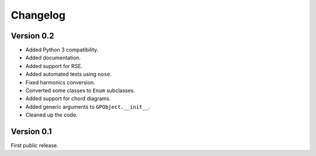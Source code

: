 Changelog
=========

Version 0.2
-----------

-   Added Python 3 compatibility.

-   Added documentation.

-   Added support for RSE.

-   Added automated tests using ``nose``.

-   Fixed harmonics conversion.

-   Converted some classes to ``Enum`` subclasses.

-   Added support for chord diagrams.

-   Added generic arguments to ``GPObject.__init__``.

-   Cleaned up the code.


Version 0.1
-----------

First public release.
